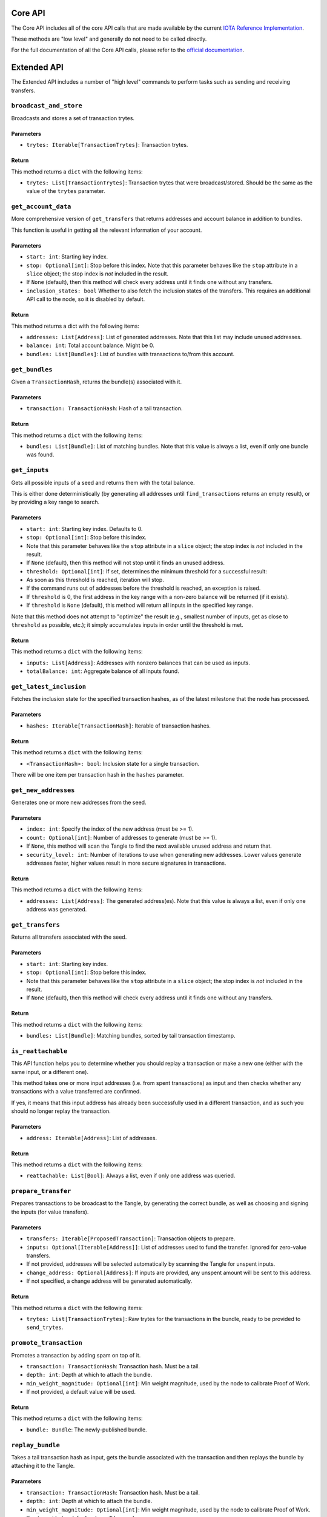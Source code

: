 Core API
========

The Core API includes all of the core API calls that are made
available by the current `IOTA Reference
Implementation <https://github.com/iotaledger/iri>`__.

These methods are "low level" and generally do not need to be called
directly.

For the full documentation of all the Core API calls, please refer
to the `official documentation <https://iota.readme.io/>`__.

Extended API
============

The Extended API includes a number of "high level" commands to perform
tasks such as sending and receiving transfers.

``broadcast_and_store``
-----------------------

Broadcasts and stores a set of transaction trytes.

Parameters
~~~~~~~~~~

-  ``trytes: Iterable[TransactionTrytes]``: Transaction trytes.

Return
~~~~~~

This method returns a ``dict`` with the following items:

-  ``trytes: List[TransactionTrytes]``: Transaction trytes that were
   broadcast/stored. Should be the same as the value of the ``trytes``
   parameter.

``get_account_data``
--------------------

More comprehensive version of ``get_transfers`` that returns addresses
and account balance in addition to bundles.

This function is useful in getting all the relevant information of your
account.

Parameters
~~~~~~~~~~

-  ``start: int``: Starting key index.

-  ``stop: Optional[int]``: Stop before this index. Note that this
   parameter behaves like the ``stop`` attribute in a ``slice`` object;
   the stop index is *not* included in the result.

-  If ``None`` (default), then this method will check every address
   until it finds one without any transfers.

-  ``inclusion_states: bool`` Whether to also fetch the inclusion states
   of the transfers. This requires an additional API call to the node,
   so it is disabled by default.

Return
~~~~~~

This method returns a dict with the following items:

-  ``addresses: List[Address]``: List of generated addresses. Note that
   this list may include unused addresses.

-  ``balance: int``: Total account balance. Might be 0.

-  ``bundles: List[Bundles]``: List of bundles with transactions to/from
   this account.

``get_bundles``
---------------

Given a ``TransactionHash``, returns the bundle(s) associated with it.

Parameters
~~~~~~~~~~

-  ``transaction: TransactionHash``: Hash of a tail transaction.

Return
~~~~~~

This method returns a ``dict`` with the following items:

-  ``bundles: List[Bundle]``: List of matching bundles. Note that this
   value is always a list, even if only one bundle was found.

``get_inputs``
--------------

Gets all possible inputs of a seed and returns them with the total
balance.

This is either done deterministically (by generating all addresses until
``find_transactions`` returns an empty result), or by providing a key
range to search.

Parameters
~~~~~~~~~~

-  ``start: int``: Starting key index. Defaults to 0.
-  ``stop: Optional[int]``: Stop before this index.
-  Note that this parameter behaves like the ``stop`` attribute in a
   ``slice`` object; the stop index is *not* included in the result.
-  If ``None`` (default), then this method will not stop until it finds
   an unused address.
-  ``threshold: Optional[int]``: If set, determines the minimum
   threshold for a successful result:
-  As soon as this threshold is reached, iteration will stop.
-  If the command runs out of addresses before the threshold is reached,
   an exception is raised.
-  If ``threshold`` is 0, the first address in the key range with a
   non-zero balance will be returned (if it exists).
-  If ``threshold`` is ``None`` (default), this method will return
   **all** inputs in the specified key range.

Note that this method does not attempt to "optimize" the result (e.g.,
smallest number of inputs, get as close to ``threshold`` as possible,
etc.); it simply accumulates inputs in order until the threshold is met.

Return
~~~~~~

This method returns a ``dict`` with the following items:

-  ``inputs: List[Address]``: Addresses with nonzero balances that can
   be used as inputs.
-  ``totalBalance: int``: Aggregate balance of all inputs found.

``get_latest_inclusion``
------------------------

Fetches the inclusion state for the specified transaction hashes, as of
the latest milestone that the node has processed.

Parameters
~~~~~~~~~~

-  ``hashes: Iterable[TransactionHash]``: Iterable of transaction
   hashes.

Return
~~~~~~

This method returns a ``dict`` with the following items:

-  ``<TransactionHash>: bool``: Inclusion state for a single
   transaction.

There will be one item per transaction hash in the ``hashes`` parameter.

``get_new_addresses``
---------------------

Generates one or more new addresses from the seed.

Parameters
~~~~~~~~~~

-  ``index: int``: Specify the index of the new address (must be >= 1).
-  ``count: Optional[int]``: Number of addresses to generate (must be >=
   1).
-  If ``None``, this method will scan the Tangle to find the next
   available unused address and return that.
-  ``security_level: int``: Number of iterations to use when generating
   new addresses. Lower values generate addresses faster, higher values
   result in more secure signatures in transactions.

Return
~~~~~~

This method returns a ``dict`` with the following items:

-  ``addresses: List[Address]``: The generated address(es). Note that
   this value is always a list, even if only one address was generated.

``get_transfers``
-----------------

Returns all transfers associated with the seed.

Parameters
~~~~~~~~~~

-  ``start: int``: Starting key index.
-  ``stop: Optional[int]``: Stop before this index.
-  Note that this parameter behaves like the ``stop`` attribute in a
   ``slice`` object; the stop index is *not* included in the result.
-  If ``None`` (default), then this method will check every address
   until it finds one without any transfers.

Return
~~~~~~

This method returns a ``dict`` with the following items:

-  ``bundles: List[Bundle]``: Matching bundles, sorted by tail
   transaction timestamp.

``is_reattachable``
-------------------

This API function helps you to determine whether you should replay a
transaction or make a new one (either with the same input, or a
different one).

This method takes one or more input addresses (i.e. from spent
transactions) as input and then checks whether any transactions with a
value transferred are confirmed.

If yes, it means that this input address has already been successfully
used in a different transaction, and as such you should no longer replay
the transaction.

Parameters
~~~~~~~~~~

- ``address: Iterable[Address]``: List of addresses.

Return
~~~~~~

This method returns a ``dict`` with the following items:

- ``reattachable: List[Bool]``: Always a list, even if only one address
  was queried.

``prepare_transfer``
--------------------

Prepares transactions to be broadcast to the Tangle, by generating the
correct bundle, as well as choosing and signing the inputs (for value
transfers).

Parameters
~~~~~~~~~~

-  ``transfers: Iterable[ProposedTransaction]``: Transaction objects to
   prepare.
-  ``inputs: Optional[Iterable[Address]]``: List of addresses used to
   fund the transfer. Ignored for zero-value transfers.
-  If not provided, addresses will be selected automatically by scanning
   the Tangle for unspent inputs.
-  ``change_address: Optional[Address]``: If inputs are provided, any
   unspent amount will be sent to this address.
-  If not specified, a change address will be generated automatically.

Return
~~~~~~

This method returns a ``dict`` with the following items:

-  ``trytes: List[TransactionTrytes]``: Raw trytes for the transactions
   in the bundle, ready to be provided to ``send_trytes``.

``promote_transaction``
-----------------------

Promotes a transaction by adding spam on top of it.

-  ``transaction: TransactionHash``: Transaction hash. Must be a tail.
-  ``depth: int``: Depth at which to attach the bundle.
-  ``min_weight_magnitude: Optional[int]``: Min weight magnitude, used
   by the node to calibrate Proof of Work.
-  If not provided, a default value will be used.

Return
~~~~~~

This method returns a ``dict`` with the following items:

-  ``bundle: Bundle``: The newly-published bundle.

``replay_bundle``
-----------------

Takes a tail transaction hash as input, gets the bundle associated with
the transaction and then replays the bundle by attaching it to the
Tangle.

Parameters
~~~~~~~~~~

-  ``transaction: TransactionHash``: Transaction hash. Must be a tail.
-  ``depth: int``: Depth at which to attach the bundle.
-  ``min_weight_magnitude: Optional[int]``: Min weight magnitude, used
   by the node to calibrate Proof of Work.
-  If not provided, a default value will be used.

Return
~~~~~~

This method returns a ``dict`` with the following items:

-  ``trytes: List[TransactionTrytes]``: Raw trytes that were published
   to the Tangle.

``send_transfer``
-----------------

Prepares a set of transfers and creates the bundle, then attaches the
bundle to the Tangle, and broadcasts and stores the transactions.

Parameters
~~~~~~~~~~

-  ``depth: int``: Depth at which to attach the bundle.
-  ``transfers: Iterable[ProposedTransaction]``: Transaction objects to
   prepare.
-  ``inputs: Optional[Iterable[Address]]``: List of addresses used to
   fund the transfer. Ignored for zero-value transfers.
-  If not provided, addresses will be selected automatically by scanning
   the Tangle for unspent inputs.
-  ``change_address: Optional[Address]``: If inputs are provided, any
   unspent amount will be sent to this address.
-  If not specified, a change address will be generated automatically.
-  ``min_weight_magnitude: Optional[int]``: Min weight magnitude, used
   by the node to calibrate Proof of Work.
-  If not provided, a default value will be used.

Return
~~~~~~

This method returns a ``dict`` with the following items:

-  ``bundle: Bundle``: The newly-published bundle.

``send_trytes``
---------------

Attaches transaction trytes to the Tangle, then broadcasts and stores
them.

Parameters
~~~~~~~~~~

-  ``trytes: Iterable[TransactionTrytes]``: Transaction trytes to
   publish.
-  ``depth: int``: Depth at which to attach the bundle.
-  ``min_weight_magnitude: Optional[int]``: Min weight magnitude, used
   by the node to calibrate Proof of Work.
-  If not provided, a default value will be used.

Return
~~~~~~

This method returns a ``dict`` with the following items:

-  ``trytes: List[TransactionTrytes]``: Raw trytes that were published
   to the Tangle.
